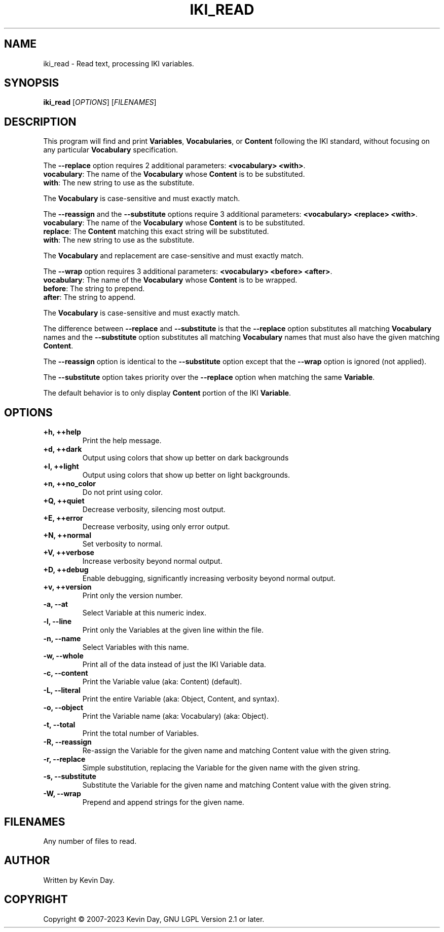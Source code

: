 .TH IKI_READ "1" "January 2023" "FLL - IKI Read 0.6.3" "User Commands"
.SH NAME
iki_read \- Read text, processing IKI variables.
.SH SYNOPSIS
.B iki_read
[\fI\,OPTIONS\/\fR] [\fI\,FILENAMES\/\fR]
.SH DESCRIPTION
.PP
This program will find and print \fBVariables\fR, \fBVocabularies\fR, or \fBContent\fR following the IKI standard, without focusing on any particular \fBVocabulary\fR specification.

The \fB\-\-replace\fR option requires 2 additional parameters: \fB<vocabulary> <with>\fR.
  \fBvocabulary\fR: The name of the \fBVocabulary\fR whose \fBContent\fR is to be substituted.
  \fBwith\fR: The new string to use as the substitute.

The \fBVocabulary\fR is case-sensitive and must exactly match.

The \fB\-\-reassign\fR and the \fB\-\-substitute\fR options require 3 additional parameters: \fB<vocabulary> <replace> <with>\fR.
  \fBvocabulary\fR: The name of the \fBVocabulary\fR whose \fBContent\fR is to be substituted.
  \fBreplace\fR: The \fBContent\fR matching this exact string will be substituted.
  \fBwith\fR: The new string to use as the substitute.

The \fBVocabulary\fR and replacement are case-sensitive and must exactly match.

The \fB\-\-wrap\fR option requires 3 additional parameters: \fB<vocabulary> <before> <after>\fR.
  \fBvocabulary\fR: The name of the \fBVocabulary\fR whose \fBContent\fR is to be wrapped.
  \fBbefore\fR: The string to prepend.
  \fBafter\fR: The string to append.

The \fBVocabulary\fR is case-sensitive and must exactly match.

The difference between \fB\-\-replace\fR and \fB\-\-substitute\fR is that the \fB\-\-replace\fR option substitutes all matching \fBVocabulary\fR names and the \fB\-\-substitute\fR option substitutes all matching \fBVocabulary\fR names that must also have the given matching \fBContent\fR.

The \fB\-\-reassign\fR option is identical to the \fB\-\-substitute\fR option except that the \fB\-\-wrap\fR option is ignored (not applied).

The \fB\-\-substitute\fR option takes priority over the \fB\-\-replace\fR option when matching the same \fBVariable\fR.

The default behavior is to only display \fBContent\fR portion of the IKI \fBVariable\fR.
.SH OPTIONS
.TP
\fB\{+h, ++help\fR
Print the help message.
.TP
\fB+d, ++dark\fR
Output using colors that show up better on dark backgrounds
.TP
\fB+l, ++light\fR
Output using colors that show up better on light backgrounds.
.TP
\fB+n, ++no_color\fR
Do not print using color.
.TP
\fB+Q, ++quiet\fR
Decrease verbosity, silencing most output.
.TP
\fB+E, ++error\fR
Decrease verbosity, using only error output.
.TP
\fB+N, ++normal\fR
Set verbosity to normal.
.TP
\fB+V, ++verbose\fR
Increase verbosity beyond normal output.
.TP
\fB+D, ++debug\fR
Enable debugging, significantly increasing verbosity beyond normal output.
.TP
\fB+v, ++version\fR
Print only the version number.
.TP
\fB\-a, \-\-at\fR
Select Variable at this numeric index.
.TP
\fB\-l, \-\-line\fR
Print only the Variables at the given line within the file.
.TP
\fB\-n, \-\-name\fR
Select Variables with this name.
.TP
\fB\-w, \-\-whole\fR
Print all of the data instead of just the IKI Variable data.
.TP
\fB\-c, \-\-content\fR
Print the Variable value (aka: Content) (default).
.TP
\fB\-L, \-\-literal\fR
Print the entire Variable (aka: Object, Content, and syntax).
.TP
\fB\-o, \-\-object\fR
Print the Variable name (aka: Vocabulary) (aka: Object).
.TP
\fB\-t, \-\-total\fR
Print the total number of Variables.
.TP
\fB\-R, \-\-reassign\fR
Re-assign the Variable for the given name and matching Content value with the given string.
.TP
\fB\-r, \-\-replace\fR
Simple substitution, replacing the Variable for the given name with the given string.
.TP
\fB\-s, \-\-substitute\fR
Substitute the Variable for the given name and matching Content value with the given string.
.TP
\fB\-W, \-\-wrap\fR
Prepend and append strings for the given name.
.SH FILENAMES
.TP
Any number of files to read.
.SH AUTHOR
Written by Kevin Day.
.SH COPYRIGHT
.PP
Copyright \(co 2007-2023 Kevin Day, GNU LGPL Version 2.1 or later.
